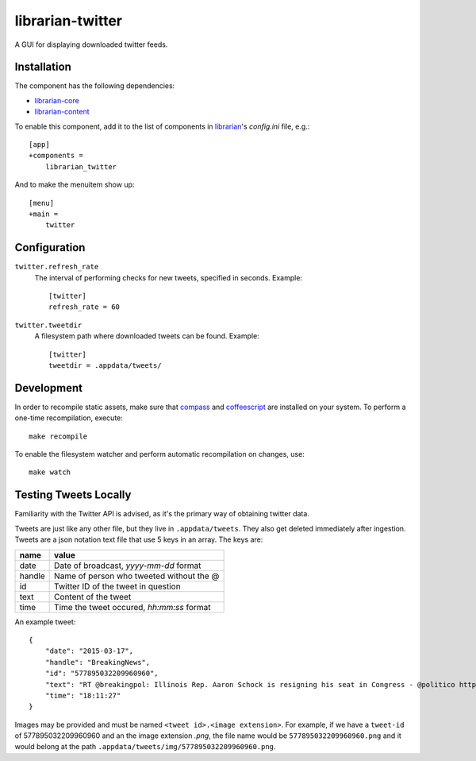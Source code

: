 =================
librarian-twitter
=================

A GUI for displaying downloaded twitter feeds.

Installation
------------

The component has the following dependencies:

- librarian-core_
- librarian-content_

To enable this component, add it to the list of components in librarian_'s
`config.ini` file, e.g.::

    [app]
    +components =
        librarian_twitter

And to make the menuitem show up::

    [menu]
    +main =
        twitter

Configuration
-------------

``twitter.refresh_rate``
    The interval of performing checks for new tweets, specified in seconds.
    Example::

        [twitter]
        refresh_rate = 60

``twitter.tweetdir``
    A filesystem path where downloaded tweets can be found. Example::

        [twitter]
        tweetdir = .appdata/tweets/

Development
-----------

In order to recompile static assets, make sure that compass_ and coffeescript_
are installed on your system. To perform a one-time recompilation, execute::

    make recompile

To enable the filesystem watcher and perform automatic recompilation on changes,
use::

    make watch

.. _librarian: https://github.com/Outernet-Project/librarian
.. _librarian-core: https://github.com/Outernet-Project/librarian-core
.. _librarian-content: https://github.com/Outernet-Project/librarian-content
.. _compass: http://compass-style.org/
.. _coffeescript: http://coffeescript.org/


Testing Tweets Locally
----------------------

Familiarity with the Twitter API is advised, as it's the primary way of
obtaining twitter data.

Tweets are just like any other file, but they live in ``.appdata/tweets``. They 
also get deleted immediately after ingestion. Tweets are a json notation text 
file that use 5 keys in an array. The keys are:

======   =========================================
name     value
======   =========================================
date     Date of broadcast, `yyyy-mm-dd` format
handle   Name of person who tweeted without the @
id       Twitter ID of the tweet in question
text     Content of the tweet
time     Time the tweet occured, `hh:mm:ss` format
======   =========================================

An example tweet::

  {
      "date": "2015-03-17",
      "handle": "BreakingNews",
      "id": "577895032209960960",
      "text": "RT @breakingpol: Illinois Rep. Aaron Schock is resigning his seat in Congress - @politico http://t.co/sgCkJiSSyP",
      "time": "18:11:27"
  }

Images may be provided and must be named ``<tweet id>.<image extension>``. For 
example, if we have a ``tweet-id`` of 577895032209960960 and an the image 
extension `.png`, the file name would be ``577895032209960960.png`` and it 
would belong at the path ``.appdata/tweets/img/577895032209960960.png``.
